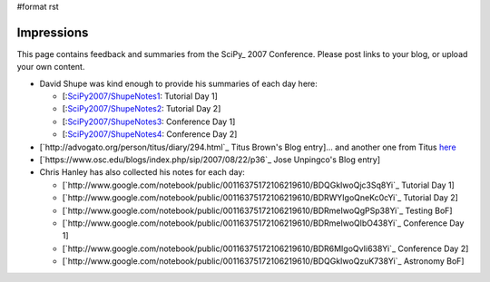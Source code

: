 #format rst

Impressions
===========

This page contains feedback and summaries from the SciPy_ 2007 Conference.  Please post links to your blog, or upload your own content.

* David Shupe was kind enough to provide his summaries of each day here:

  * [:`SciPy2007/ShupeNotes1`_: Tutorial Day 1]

  * [:`SciPy2007/ShupeNotes2`_: Tutorial Day 2]

  * [:`SciPy2007/ShupeNotes3`_: Conference Day 1]

  * [:`SciPy2007/ShupeNotes4`_: Conference Day 2]

* [`http://advogato.org/person/titus/diary/294.html`_ Titus Brown's Blog entry]... and another one from Titus `here <http://ivory.idyll.org/blog/aug-07/scipy-testing-bof>`_

* [`https://www.osc.edu/blogs/index.php/sip/2007/08/22/p36`_ Jose Unpingco's Blog entry]

* Chris Hanley has also collected his notes for each day:

  * [`http://www.google.com/notebook/public/00116375172106219610/BDQGkIwoQjc3Sq8Yi`_ Tutorial Day 1]

  * [`http://www.google.com/notebook/public/00116375172106219610/BDRWYIgoQneKc0cYi`_ Tutorial Day 2]

  * [`http://www.google.com/notebook/public/00116375172106219610/BDRmeIwoQgPSp38Yi`_ Testing BoF]

  * [`http://www.google.com/notebook/public/00116375172106219610/BDRmeIwoQlbO438Yi`_ Conference Day 1]

  * [`http://www.google.com/notebook/public/00116375172106219610/BDR6MIgoQvIi638Yi`_ Conference Day 2]

  * [`http://www.google.com/notebook/public/00116375172106219610/BDQGkIwoQzuK738Yi`_ Astronomy BoF]

  .. ############################################################################

  .. _SciPy2007/ShupeNotes1: ../ShupeNotes1

  .. _SciPy2007/ShupeNotes2: ../ShupeNotes2

  .. _SciPy2007/ShupeNotes3: ../ShupeNotes3

  .. _SciPy2007/ShupeNotes4: ../ShupeNotes4

